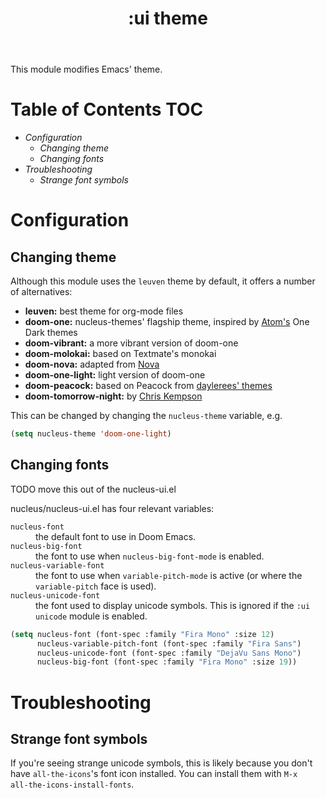 #+TITLE: :ui theme

This module modifies Emacs' theme.

* Table of Contents :TOC:
- [[Configuration][Configuration]]
  - [[Changing theme][Changing theme]]
  - [[Changing fonts][Changing fonts]]
- [[Troubleshooting][Troubleshooting]]
  - [[Strange font symbols][Strange font symbols]]

* Configuration

** Changing theme

Although this module uses the ~leuven~ theme by default, it offers a number of
alternatives:

- *leuven:* best theme for org-mode files
- *doom-one:* nucleus-themes' flagship theme, inspired by [[https://atom.io/][Atom's]] One Dark themes
- *doom-vibrant:* a more vibrant version of doom-one
- *doom-molokai:* based on Textmate's monokai
- *doom-nova:* adapted from [[https://trevordmiller.com/projects/nova][Nova]]
- *doom-one-light:* light version of doom-one
- *doom-peacock:* based on Peacock from [[https://daylerees.github.io/][daylerees' themes]]
- *doom-tomorrow-night:* by [[https://github.com/ChrisKempson/Tomorrow-Theme][Chris Kempson]]

This can be changed by changing the ~nucleus-theme~ variable, e.g.

#+BEGIN_SRC emacs-lisp
(setq nucleus-theme 'doom-one-light)
#+END_SRC

** Changing fonts

TODO move this out of the nucleus-ui.el

nucleus/nucleus-ui.el has four relevant variables:

- ~nucleus-font~ :: the default font to use in Doom Emacs.
- ~nucleus-big-font~ :: the font to use when ~nucleus-big-font-mode~ is enabled.
- ~nucleus-variable-font~ :: the font to use when ~variable-pitch-mode~ is
  active (or where the ~variable-pitch~ face is used).
- ~nucleus-unicode-font~ :: the font used to display unicode symbols. This is
  ignored if the =:ui unicode= module is enabled.

#+BEGIN_SRC emacs-lisp
(setq nucleus-font (font-spec :family "Fira Mono" :size 12)
      nucleus-variable-pitch-font (font-spec :family "Fira Sans")
      nucleus-unicode-font (font-spec :family "DejaVu Sans Mono")
      nucleus-big-font (font-spec :family "Fira Mono" :size 19))
#+END_SRC

* Troubleshooting

** Strange font symbols

If you're seeing strange unicode symbols, this is likely because you don't have
~all-the-icons~'s font icon installed. You can install them with ~M-x
all-the-icons-install-fonts~.
